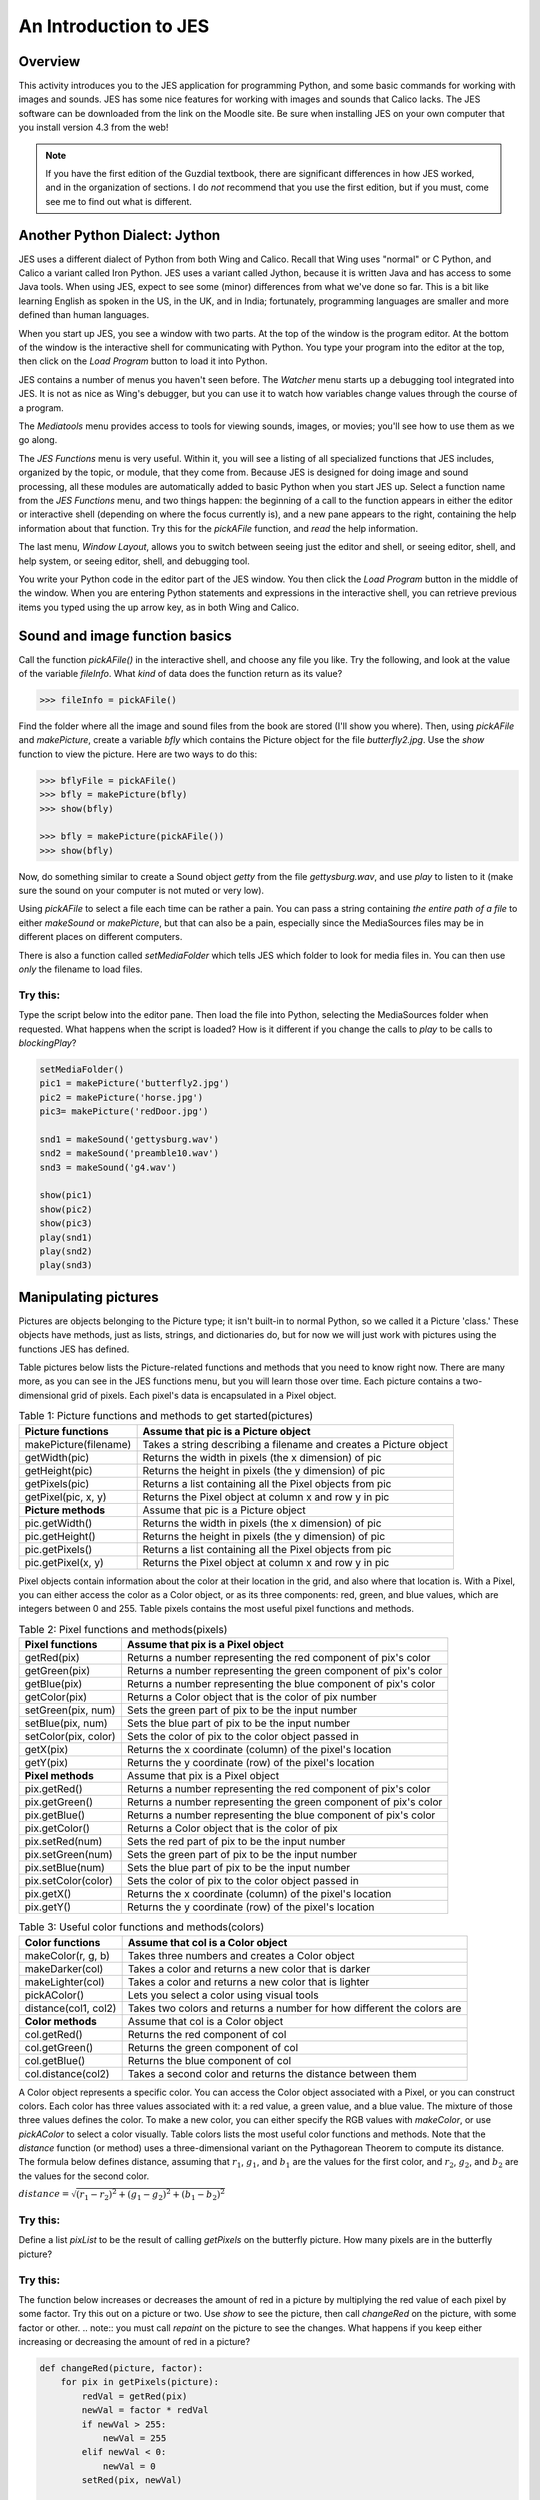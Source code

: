 An Introduction to JES
=======================

Overview
---------

This activity introduces you to the JES application for programming
Python, and some basic commands for working with images and sounds.
JES has some nice features for
working with images and sounds that Calico lacks. The JES software
can be downloaded from the link on the Moodle site. Be sure when
installing JES on your own computer that you install version 4.3
from the web!

.. note:: If you have the first edition of the Guzdial
          textbook, there are significant differences in how JES worked, and
          in the organization of sections. I do `not` recommend that you use
          the first edition, but if you must, come see me to find out what is
          different.

Another Python Dialect: Jython
------------------------------

JES uses a different dialect of Python from both Wing and Calico.
Recall that Wing uses "normal" or C Python, and Calico a variant
called Iron Python. JES uses a variant called Jython, because it is
written Java and has access to some Java tools. When using JES,
expect to see some (minor) differences from what we've done so far.
This is a bit like learning English as spoken in the US, in the UK,
and in India; fortunately, programming languages are smaller and
more defined than human languages.

When you start up JES, you see a window with two parts. At the top
of the window is the program editor. At the bottom of the window is
the interactive shell for communicating with Python. You type your
program into the editor at the top, then click on the `Load
Program` button to load it into Python.

JES contains a number of menus you haven't seen before. The
`Watcher` menu starts up a debugging tool integrated into JES. It
is not as nice as Wing's debugger, but you can use it to watch how
variables change values through the course of a program.

The `Mediatools` menu provides access to tools for viewing sounds,
images, or movies; you'll see how to use them as we go along.

The `JES Functions` menu is very useful. Within it, you will see a
listing of all specialized functions that JES includes, organized
by the topic, or module, that they come from. Because JES is
designed for doing image and sound processing, all these modules
are automatically added to basic Python when you start JES up.
Select a function name from the `JES Functions` menu, and two
things happen: the beginning of a call to the function appears in
either the editor or interactive shell (depending on where the
focus currently is), and a new pane appears to the right,
containing the help information about that function. Try this for
the `pickAFile` function, and *read* the help information.

The last menu, `Window Layout`, allows you to switch between seeing
just the editor and shell, or seeing editor, shell, and help
system, or seeing editor, shell, and debugging tool.

You write your Python code in the editor part of the JES window.
You then click the `Load Program` button in the middle of the
window. When you are entering Python statements and expressions in
the interactive shell, you can retrieve previous items you typed
using the up arrow key, as in both Wing and Calico.

Sound and image function basics
-------------------------------

Call the function `pickAFile()` in the interactive shell, and
choose any file you like. Try the following, and look at the value
of the variable `fileInfo`. What *kind* of data does the function
return as its value?

.. sourcecode:: python

    >>> fileInfo = pickAFile()



Find the folder where all the image and sound files from the book
are stored (I'll show you where). Then, using `pickAFile` and
`makePicture`, create a variable `bfly` which contains the Picture
object for the file `butterfly2.jpg`. Use the `show` function to
view the picture. Here are two ways to do this:

.. sourcecode:: python

    >>> bflyFile = pickAFile()
    >>> bfly = makePicture(bfly)
    >>> show(bfly)

    >>> bfly = makePicture(pickAFile())
    >>> show(bfly)



Now, do something similar to create a Sound object `getty` from the
file `gettysburg.wav`, and use `play` to listen to it (make sure
the sound on your computer is not muted or very low).

Using `pickAFile` to select a file each time can be rather a pain.
You can pass a string containing *the entire path of a file* to
either `makeSound` or `makePicture`, but that can also be a pain,
especially since the MediaSources files may be in different places
on different computers.

There is also a function called `setMediaFolder` which tells JES
which folder to look for media files in. You can then use *only*
the filename to load files.

Try this:
^^^^^^^^^

Type the script below into the editor pane. Then load the file into
Python, selecting the MediaSources folder when requested. What
happens when the script is loaded? How is it different if you
change the calls to `play` to be calls to `blockingPlay`?

.. sourcecode:: python


        setMediaFolder()
        pic1 = makePicture('butterfly2.jpg')
        pic2 = makePicture('horse.jpg')
        pic3= makePicture('redDoor.jpg')

        snd1 = makeSound('gettysburg.wav')
        snd2 = makeSound('preamble10.wav')
        snd3 = makeSound('g4.wav')

        show(pic1)
        show(pic2)
        show(pic3)
        play(snd1)
        play(snd2)
        play(snd3)



Manipulating pictures
---------------------

Pictures are objects belonging to the Picture type; it isn't
built-in to normal Python, so we called it a Picture 'class.' These
objects have methods, just as lists, strings, and dictionaries do,
but for now we will just work with pictures using the functions JES
has defined.

Table pictures below lists the Picture-related functions and
methods that you need to know right now. There are many more, as
you can see in the JES functions menu, but you will learn those
over time. Each picture contains a two-dimensional grid of pixels.
Each pixel's data is encapsulated in a Pixel object.

.. table:: Table 1: Picture functions and methods to get started(pictures)

        ================================    ==================================================================
        Picture functions                   Assume that pic is a Picture object
        ================================    ==================================================================
        makePicture(filename)               Takes a string describing a filename and creates a Picture object
        getWidth(pic)                       Returns the width in pixels (the x dimension) of pic
        getHeight(pic)                      Returns the height in pixels (the y dimension) of pic
        getPixels(pic)                      Returns a list containing all the Pixel objects from pic
        getPixel(pic, x, y)                 Returns the Pixel object at column x and row y in pic
        **Picture methods**                    Assume that pic is a Picture object
        pic.getWidth()                      Returns the width in pixels (the x dimension) of pic
        pic.getHeight()                     Returns the height in pixels (the y dimension) of pic
        pic.getPixels()                     Returns a list containing all the Pixel objects from pic
        pic.getPixel(x, y)                  Returns the Pixel object at column x and row y in pic

        ================================    ==================================================================




Pixel objects contain information about the color at their location
in the grid, and also where that location is. With a Pixel, you can
either access the color as a Color object, or as its three
components: red, green, and blue values, which are integers between
0 and 255. Table pixels contains the most useful pixel functions
and methods.

.. table:: Table 2: Pixel functions and methods(pixels)

        ================================    ==================================================================
        Pixel functions                     Assume that pix is a Pixel object
        ================================    ==================================================================
        getRed(pix)                         Returns a number representing the red component of pix's color
        getGreen(pix)                       Returns a number representing the green component  of pix's color
        getBlue(pix)                        Returns a number representing the blue component  of pix's color
        getColor(pix)                       Returns a Color object that is the color of pix number
        setGreen(pix, num)                  Sets the green part of pix to be the input  number
        setBlue(pix, num)                   Sets the blue part of pix to be the input  number
        setColor(pix, color)                Sets the color of pix to the color object passed in
        getX(pix)                           Returns the x coordinate (column) of the pixel's location
        getY(pix)                           Returns the y coordinate (row) of the pixel's location
        **Pixel methods**                       Assume that pix is a Pixel object
        pix.getRed()                        Returns a number representing the red component of pix's color
        pix.getGreen()                      Returns a number representing the green component of pix's color
        pix.getBlue()                       Returns a number representing the blue component of pix's color
        pix.getColor()                      Returns a Color object that is the color of pix
        pix.setRed(num)                     Sets the red part of pix to be the input number
        pix.setGreen(num)                   Sets the green part of pix to be the input number
        pix.setBlue(num)                    Sets the blue part of pix to be the input number
        pix.setColor(color)                 Sets the color of pix to the color object passed in
        pix.getX()                          Returns the x coordinate (column) of the pixel's location
        pix.getY()                          Returns the y coordinate (row) of the pixel's location
        ================================    ==================================================================



.. table:: Table 3: Useful color functions and methods(colors)

    ================================    =========================================================================
        Color functions                 Assume that col is a Color object
    ================================    =========================================================================
        makeColor(r, g, b)              Takes three numbers and creates a Color object
        makeDarker(col)                 Takes a color and returns a new color that is darker
        makeLighter(col)                Takes a color and returns a new color that is lighter
        pickAColor()                    Lets you select a color using visual tools
        distance(col1, col2)            Takes two colors and returns a number for  how different the colors are
        **Color methods**                   Assume that col is a Color object
        col.getRed()                    Returns the red component of col
        col.getGreen()                  Returns the green component of col
        col.getBlue()                   Returns the blue component of col
        col.distance(col2)              Takes a second color and returns the distance between them
    ================================    =========================================================================




A Color object represents a specific color. You can access the
Color object associated with a Pixel, or you can construct colors.
Each color has three values associated with it: a red value, a
green value, and a blue value. The mixture of those three values
defines the color. To make a new color, you can either specify the
RGB values with `makeColor`, or use `pickAColor` to select a color
visually. Table colors lists the most useful color functions and
methods. Note that the `distance` function (or method) uses a
three-dimensional variant on the Pythagorean Theorem to compute its
distance. The formula below defines distance, assuming that
:math:`r_1`, :math:`g_1`, and :math:`b_1` are the values for
the first color, and :math:`r_2`, :math:`g_2`, and
:math:`b_2` are the values for the second color.

:math:`{distance} = \sqrt{(r_1 - r_2)^2 + (g_1 - g_2)^2 + (b_1 - b_2)^2}`


Try this:
^^^^^^^^^

Define a list `pixList` to be the result of calling `getPixels` on
the butterfly picture. How many pixels are in the butterfly
picture?

Try this:
^^^^^^^^^

The function below increases or decreases the amount of red in a
picture by multiplying the red value of each pixel by some factor.
Try this out on a picture or two. Use `show` to see the picture,
then call `changeRed` on the picture, with some factor or other.
.. note:: you must call `repaint` on the picture to see the changes.
What happens if you keep either increasing or decreasing the amount
of red in a picture?

.. sourcecode:: python

    def changeRed(picture, factor):
        for pix in getPixels(picture):
            redVal = getRed(pix)
            newVal = factor * redVal
            if newVal > 255:
                newVal = 255
            elif newVal < 0:
                newVal = 0
            setRed(pix, newVal)

    # example calls:
    # >>> horsePic = makePicture("horse.jpg")
    # >>> show(horsePic)
    # >>> changeRed(horsePic, 2.0)
    # >>> repaint(horsePic)




Try this:
^^^^^^^^^

Create a copy of `changeRed` called `changeAll`. This new function
should also modify the green value and the blue value by
multiplying by the same factor. What effect does it have?

Manipulating Sounds
-------------------

Sound objects contain a sequence of Samples. In this case, the
Samples are similar to Pixel objects, in that they connect a
location in the sequence of Samples with the actual numeric sample
value. However, since Sounds are one-dimensional, and each sample
consists of only a single value, it is often much more useful to
bypass the Samples and access the Sample values directly. Therefore
I will show you a slightly different set of functions than Guzdial
does. Table sounds lists the functions and methods that are most
useful for now.

.. table:: Table 4: Sound function and methods(sounds)

        ================================  ===============================================
        Sound functions                   Assume that snd is a Sound object.
        ================================  ===============================================
        getDuration(snd)                  Returns the length in seconds of snd
        getLength(snd)                    Returns the length in samples in snd
        getNumSamples(snd)                Another name for getLength
        getSamplingRate(snd)              Returns the number of samples per second in snd
        getSampleValueAt(snd, pos)        Returns the value of the sample at
        setSampleValueAt(snd, pos, val)   Sets the value at pos in snd to be val
        ================================  ===============================================

.. table::

        ================================  ================================================
        Sound methods                     Assume that snd is a Sound object.
        ================================  ================================================
        snd.getNumSamples()               Returns the number of samples in snd
        snd.getSamplingRate()             Returns the number of samples per second in snd
        snd.getSampleValueAt(pos)         Returns the value of the sample at  pos in snd
        snd.setSampleValueAt(pos, val)    Sets the value at pos in snd to be val
        ================================  ================================================

Try this:
^^^^^^^^^

Load a sound object into JES. Then, using the `getSamplingRate` and
`getNumSamples` functions, calculate what the length in seconds
ought to be. Then compare your value to the value returned by
`getDuration`.

The function below is very similar in structure to the `changeRed`
function for images, above. In this case, it is changing the volume
of the sound object.

.. sourcecode:: python

    def changeVolume(sound, factor):
        for pos in range(getNumSamples(sound)):
            oldVal = getSampleValueAt(sound, pos)
            newVal = factor \* oldVal # value may overflow if too big or too small, so bound it!
                if newVal > 32767:
                    newVal = 32767
                elif newVal < -32768:
                    newVal = -32768
                setSampleValueAt(sound, pos, newVal)



Try this:
^^^^^^^^^

Listen to a sound, then change it using the function above. Can you
hear the difference? Use the Sound Tool (under the `Mediatools`
menu) to look at the original and the changed sound. Can you see
the difference there?

Raise the volume high enough to generate some "clipping." Clipping
occurs when the amplitude of the wave exceeds the maximum value we
can represent, and the peaks and valleys get flattened on top, as
if their tops have been cut off. What happens if you then reduce
the volume by calling `changeVolume` with a factor between 0.0 and
1.0?

Try this:
^^^^^^^^^

Create a new sound function called `addNoise` that is similar in
form to `changeVolume`. Import the `random` module before the
function definition. Inside the `for` loop, for each sample value,
generate a random integer in the range between -1000 and +1000 (see
below for how to do this). Instead of multiplying the old sample
value by some factor, add this random value to it. How does the
result sound different than the original? What happens if you
increase or decrease the range of random values?

.. sourcecode:: python

    >>> import random
    >>> random.randint(-1000, 1000)
    923
    >>> random.randint(-1000, 1000)
    -104


Challenge problems
------------------

Try this:
^^^^^^^^^

Create a function `removeBlue` that takes a picture as its input.
It should iterate over all the pixels in the image, setting the
blue values to be 0.

Try this:
^^^^^^^^^

Create a function `dampen` that takes a sound object and a
`threshold` number as its inputs. It should change small positive
or negative values to be zero. In other words, positive sample
values between 0 and `threshold` should be set to zero, and
negative sample values between `-threshold` and 0 should also be
set to zero. What is the effect of this function on a sound?

Try this:
^^^^^^^^^

Create a function `makeFrame` that takes a picture, a color object,
and an integer, `frameWidth`, as inputs. The function should
iterate over the pixels of the picture. If the pixel is within
`frameWidth` of the edge of the picture, then set the pixel's color
to be the input color value. If it is not within that range, then
leave the pixel unchanged. The key for this function is to put a
conditional inside the loop. The tests for the `if/elif` should
determines whether a pixel is close enough to one of the edges of
the picture.


Try this:
^^^^^^^^^

Create a function `allPositive` that takes a sound object as its
input. It should convert all negative values to positive. What is
the effect of this change?



